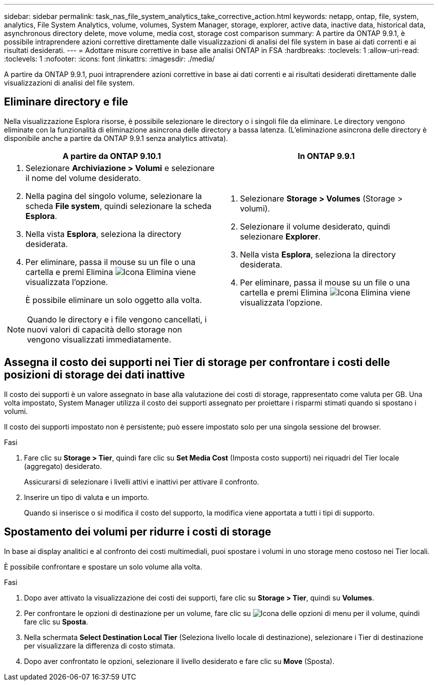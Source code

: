 ---
sidebar: sidebar 
permalink: task_nas_file_system_analytics_take_corrective_action.html 
keywords: netapp, ontap, file, system, analytics, File System Analytics, volume, volumes, System Manager, storage, explorer, active data, inactive data, historical data, asynchronous directory delete, move volume, media cost, storage cost comparison 
summary: A partire da ONTAP 9.9.1, è possibile intraprendere azioni correttive direttamente dalle visualizzazioni di analisi del file system in base ai dati correnti e ai risultati desiderati. 
---
= Adottare misure correttive in base alle analisi ONTAP in FSA
:hardbreaks:
:toclevels: 1
:allow-uri-read: 
:toclevels: 1
:nofooter: 
:icons: font
:linkattrs: 
:imagesdir: ./media/


[role="lead"]
A partire da ONTAP 9.9.1, puoi intraprendere azioni correttive in base ai dati correnti e ai risultati desiderati direttamente dalle visualizzazioni di analisi del file system.



== Eliminare directory e file

Nella visualizzazione Esplora risorse, è possibile selezionare le directory o i singoli file da eliminare. Le directory vengono eliminate con la funzionalità di eliminazione asincrona delle directory a bassa latenza. (L'eliminazione asincrona delle directory è disponibile anche a partire da ONTAP 9.9.1 senza analytics attivata).

|===
| A partire da ONTAP 9.10.1 | In ONTAP 9.9.1 


 a| 
. Selezionare *Archiviazione > Volumi* e selezionare il nome del volume desiderato.
. Nella pagina del singolo volume, selezionare la scheda *File system*, quindi selezionare la scheda *Esplora*.
. Nella vista *Esplora*, seleziona la directory desiderata.
. Per eliminare, passa il mouse su un file o una cartella e premi Elimina image:icon_trash_can_white_bg.gif["Icona Elimina"] viene visualizzata l'opzione.
+
È possibile eliminare un solo oggetto alla volta.




NOTE: Quando le directory e i file vengono cancellati, i nuovi valori di capacità dello storage non vengono visualizzati immediatamente.
 a| 
. Selezionare *Storage > Volumes* (Storage > volumi).
. Selezionare il volume desiderato, quindi selezionare *Explorer*.
. Nella vista *Esplora*, seleziona la directory desiderata.
. Per eliminare, passa il mouse su un file o una cartella e premi Elimina image:icon_trash_can_white_bg.gif["Icona Elimina"] viene visualizzata l'opzione.


|===


== Assegna il costo dei supporti nei Tier di storage per confrontare i costi delle posizioni di storage dei dati inattive

Il costo dei supporti è un valore assegnato in base alla valutazione dei costi di storage, rappresentato come valuta per GB. Una volta impostato, System Manager utilizza il costo dei supporti assegnato per proiettare i risparmi stimati quando si spostano i volumi.

Il costo dei supporti impostato non è persistente; può essere impostato solo per una singola sessione del browser.

.Fasi
. Fare clic su *Storage > Tier*, quindi fare clic su *Set Media Cost* (Imposta costo supporti) nei riquadri del Tier locale (aggregato) desiderato.
+
Assicurarsi di selezionare i livelli attivi e inattivi per attivare il confronto.

. Inserire un tipo di valuta e un importo.
+
Quando si inserisce o si modifica il costo del supporto, la modifica viene apportata a tutti i tipi di supporto.





== Spostamento dei volumi per ridurre i costi di storage

In base ai display analitici e al confronto dei costi multimediali, puoi spostare i volumi in uno storage meno costoso nei Tier locali.

È possibile confrontare e spostare un solo volume alla volta.

.Fasi
. Dopo aver attivato la visualizzazione dei costi dei supporti, fare clic su *Storage > Tier*, quindi su *Volumes*.
. Per confrontare le opzioni di destinazione per un volume, fare clic su image:icon_kabob.gif["Icona delle opzioni di menu"] per il volume, quindi fare clic su *Sposta*.
. Nella schermata *Select Destination Local Tier* (Seleziona livello locale di destinazione), selezionare i Tier di destinazione per visualizzare la differenza di costo stimata.
. Dopo aver confrontato le opzioni, selezionare il livello desiderato e fare clic su *Move* (Sposta).

